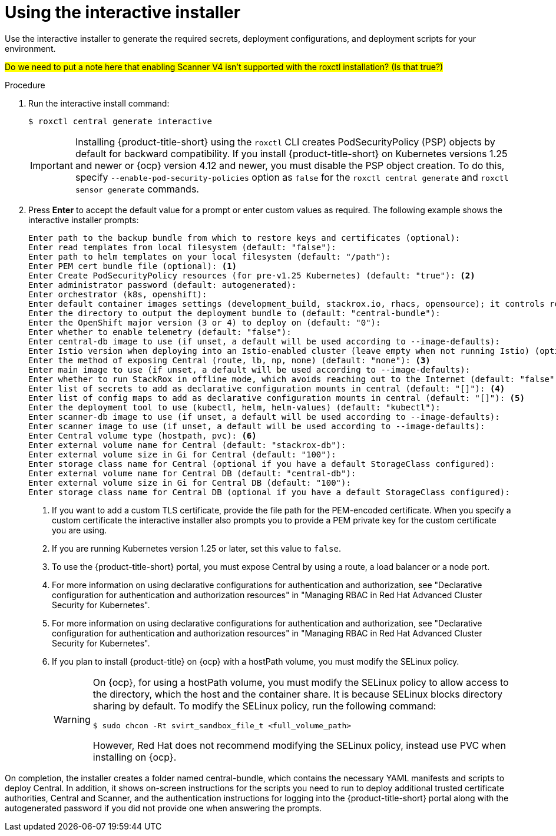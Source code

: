 // Module included in the following assemblies:
//
// * installing/installing_ocp/install-central-ocp.adoc
// * installing/installing_other/install-central-other.adoc
:_mod-docs-content-type: PROCEDURE
[id="using-the-interactive-installer_{context}"]
= Using the interactive installer

[role="_abstract"]
Use the interactive installer to generate the required secrets, deployment configurations, and deployment scripts for your environment.

#Do we need to put a note here that enabling Scanner V4 isn't supported with the roxctl installation? (Is that true?)#

.Procedure
. Run the interactive install command:
+
[source,terminal]
----
$ roxctl central generate interactive
----
+
[IMPORTANT]
====
Installing {product-title-short} using the `roxctl` CLI creates PodSecurityPolicy (PSP) objects by default for backward compatibility. If you install {product-title-short} on Kubernetes versions 1.25 and newer or {ocp} version 4.12 and newer, you must disable the PSP object creation. To do this, specify `--enable-pod-security-policies` option as `false` for the `roxctl central generate` and `roxctl sensor generate` commands.
====
. Press *Enter* to accept the default value for a prompt or enter custom values as required. The following example shows the interactive installer prompts:
+
[source,terminal]
----
Enter path to the backup bundle from which to restore keys and certificates (optional):
Enter read templates from local filesystem (default: "false"):
Enter path to helm templates on your local filesystem (default: "/path"):
Enter PEM cert bundle file (optional): <1>
Enter Create PodSecurityPolicy resources (for pre-v1.25 Kubernetes) (default: "true"): <2>
Enter administrator password (default: autogenerated):
Enter orchestrator (k8s, openshift):
Enter default container images settings (development_build, stackrox.io, rhacs, opensource); it controls repositories from where to download the images, image names and tags format (default: "development_build"):
Enter the directory to output the deployment bundle to (default: "central-bundle"):
Enter the OpenShift major version (3 or 4) to deploy on (default: "0"):
Enter whether to enable telemetry (default: "false"):
Enter central-db image to use (if unset, a default will be used according to --image-defaults):
Enter Istio version when deploying into an Istio-enabled cluster (leave empty when not running Istio) (optional):
Enter the method of exposing Central (route, lb, np, none) (default: "none"): <3>
Enter main image to use (if unset, a default will be used according to --image-defaults):
Enter whether to run StackRox in offline mode, which avoids reaching out to the Internet (default: "false"):
Enter list of secrets to add as declarative configuration mounts in central (default: "[]"): <4>
Enter list of config maps to add as declarative configuration mounts in central (default: "[]"): <5>
Enter the deployment tool to use (kubectl, helm, helm-values) (default: "kubectl"):
Enter scanner-db image to use (if unset, a default will be used according to --image-defaults):
Enter scanner image to use (if unset, a default will be used according to --image-defaults):
Enter Central volume type (hostpath, pvc): <6>
Enter external volume name for Central (default: "stackrox-db"):
Enter external volume size in Gi for Central (default: "100"):
Enter storage class name for Central (optional if you have a default StorageClass configured):
Enter external volume name for Central DB (default: "central-db"):
Enter external volume size in Gi for Central DB (default: "100"):
Enter storage class name for Central DB (optional if you have a default StorageClass configured):
----
<1> If you want to add a custom TLS certificate, provide the file path for the PEM-encoded certificate. When you specify a custom certificate the interactive installer also prompts you to provide a PEM private key for the custom certificate you are using.
<2> If you are running Kubernetes version 1.25 or later, set this value to `false`.
<3> To use the {product-title-short} portal, you must expose Central by using a route, a load balancer or a node port.
<4> For more information on using declarative configurations for authentication and authorization, see "Declarative configuration for authentication and authorization resources" in "Managing RBAC in Red Hat Advanced Cluster Security for Kubernetes".
<5> For more information on using declarative configurations for authentication and authorization, see "Declarative configuration for authentication and authorization resources" in "Managing RBAC in Red Hat Advanced Cluster Security for Kubernetes".
<6> If you plan to install {product-title} on {ocp} with a hostPath volume, you must modify the SELinux policy.
+
[WARNING]
====
On {ocp}, for using a hostPath volume, you must modify the SELinux policy to allow access to the directory, which the host and the container share. It is because SELinux blocks directory sharing by default. To modify the SELinux policy, run the following command:
[source,terminal]
----
$ sudo chcon -Rt svirt_sandbox_file_t <full_volume_path>
----

However, Red Hat does not recommend modifying the SELinux policy, instead use PVC when installing on {ocp}.
====

On completion, the installer creates a folder named central-bundle, which contains the necessary YAML manifests and scripts to deploy Central.
In addition, it shows on-screen instructions for the scripts you need to run to deploy additional trusted certificate authorities, Central and Scanner, and the authentication instructions for logging into the {product-title-short} portal along with the autogenerated password if you did not provide one when answering the prompts.